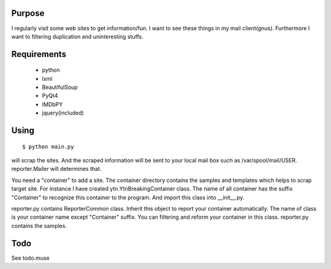 Purpose
=======

I regularly visit some web sites to get information/fun. I want to see
these things in my mail client(gnus). Furthermore I want to filtering
duplication and uninteresting stuffs.


Requirements
============

 - python
 - lxml
 - BeautifulSoup
 - PyQt4
 - IMDbPY
 - jquery(included)


Using
=====

::

 $ python main.py

will scrap the sites. And the scraped information will be sent to your
local mail box such as /var/spool/mail/USER. reporter.Mailer will
determines that.

You need a "container" to add a site. The container directory contains the
samples and templates which helps to scrap target site. For instance I
have created ytn.YtnBreakingContainer class. The name of all container has
the suffix "Container" to recognize this container to the program. And
import this class into __init__.py.

reporter.py contains ReporterCommon class. Inherit this object to report
your container automatically. The name of class is your container name
except "Container" suffix. You can filtering and reform your container in
this class. reporter.py contains the samples.


Todo
====

See todo.muse
